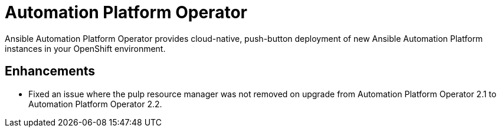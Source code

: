 // This is the release notes for Automation Platform Operator 2.3 for AAP 2.3 release, the version number is removed from the topic title as part of the release notes restructuring efforts.

[[operator-230-intro]]
= Automation Platform Operator

Ansible Automation Platform Operator provides cloud-native, push-button deployment of new Ansible Automation Platform instances in your OpenShift environment.

== Enhancements

* Fixed an issue where the pulp resource manager was not removed on upgrade from Automation Platform Operator 2.1 to Automation Platform Operator 2.2.

